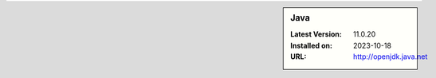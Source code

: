 .. sidebar:: Java

   :Latest Version: 11.0.20
   :Installed on: 2023-10-18
   :URL: http://openjdk.java.net
